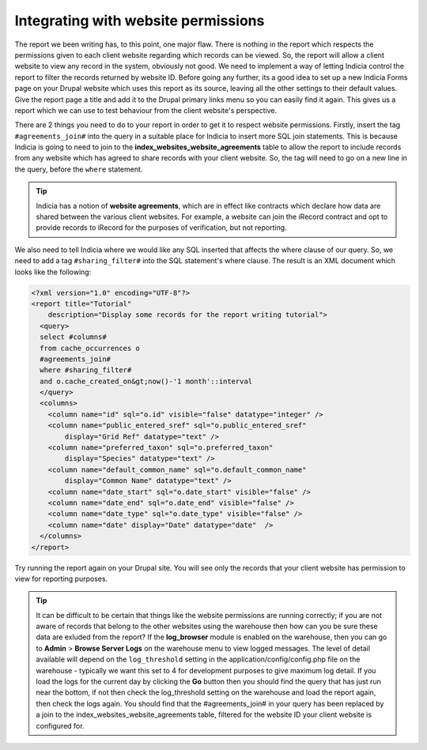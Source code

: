 Integrating with website permissions
------------------------------------

The report we been writing has, to this point, one major flaw. There is nothing 
in the report which respects the permissions given to each client website 
regarding which records can be viewed. So, the report will allow a client 
website to view any record in the system, obviously not good. We need to 
implement a way of letting Indicia control the report to filter the records 
returned by website ID. Before going any further, its a good idea to set up a 
new Indicia Forms page on your Drupal website which uses this report as its 
source, leaving all the other settings to their default values. Give the report 
page a title and add it to the Drupal primary links menu so you can easily find 
it again. This gives us a report which we can use to test behaviour from the 
client website's perspective. 

There are 2 things you need to do to your report in order to get it to respect 
website permissions. Firstly, insert the tag ``#agreements_join#`` into the 
query in a suitable place for Indicia to insert more SQL join statements. This 
is because Indicia is going to need to join to the 
**index_websites_website_agreements** table to allow the report to include 
records from any website which has agreed to share records with your client 
website. So, the tag will need to go on a new line in the query, before the 
``where`` statement. 

.. tip::

  Indicia has a notion of **website agreements**, which are in effect like 
  contracts which declare how data are shared between the various client 
  websites. For example, a website can join the iRecord contract and opt to 
  provide records to iRecord for the purposes of verification, but not 
  reporting. 

We also need to tell Indicia where we would like any SQL inserted that affects 
the where clause of our query. So, we need to add a tag ``#sharing_filter#`` 
into the SQL statement's where clause. The result is an XML document which looks 
like the following: 

.. code-block:: xml

  <?xml version="1.0" encoding="UTF-8"?>
  <report title="Tutorial" 
      description="Display some records for the report writing tutorial">
    <query>
    select #columns#
    from cache_occurrences o
    #agreements_join#
    where #sharing_filter# 
    and o.cache_created_on&gt;now()-'1 month'::interval
    </query>
    <columns>
      <column name="id" sql="o.id" visible="false" datatype="integer" />
      <column name="public_entered_sref" sql="o.public_entered_sref" 
          display="Grid Ref" datatype="text" />
      <column name="preferred_taxon" sql="o.preferred_taxon" 
          display="Species" datatype="text" />
      <column name="default_common_name" sql="o.default_common_name" 
          display="Common Name" datatype="text" />
      <column name="date_start" sql="o.date_start" visible="false" />
      <column name="date_end" sql="o.date_end" visible="false" />
      <column name="date_type" sql="o.date_type" visible="false" />
      <column name="date" display="Date" datatype="date"  />
    </columns>
  </report>
 
Try running the report again on your Drupal site. You will see only the records 
that your client website has permission to view for reporting purposes. 

.. tip::
  
  It can be difficult to be certain that things like the website permissions are 
  running correctly; if you are not aware of records that belong to the other 
  websites using the warehouse then how can you be sure these data are exluded 
  from the report? If the **log_browser** module is enabled on the warehouse, 
  then you can go to **Admin** > **Browse Server Logs** on the warehouse menu to 
  view logged messages. The level of detail available will depend on the 
  ``log_threshold`` setting in the application/config/config.php file on the 
  warehouse - typically we want this set to 4 for development purposes to give 
  maximum log detail. If you load the logs for the current day by clicking the 
  **Go** button then you should find the query that has just run near the 
  bottom, if not then check the log_threshold setting on the warehouse and load 
  the report again, then check the logs again. You should find that the 
  #agreements_join# in your query has been replaced by a join to the 
  index_websites_website_agreements table, filtered for the website ID your 
  client website is configured for. 